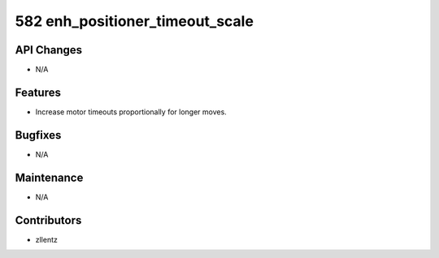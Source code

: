 582 enh_positioner_timeout_scale
################################

API Changes
-----------
- N/A

Features
--------
- Increase motor timeouts proportionally for longer moves.

Bugfixes
--------
- N/A

Maintenance
-----------
- N/A

Contributors
------------
- zllentz
